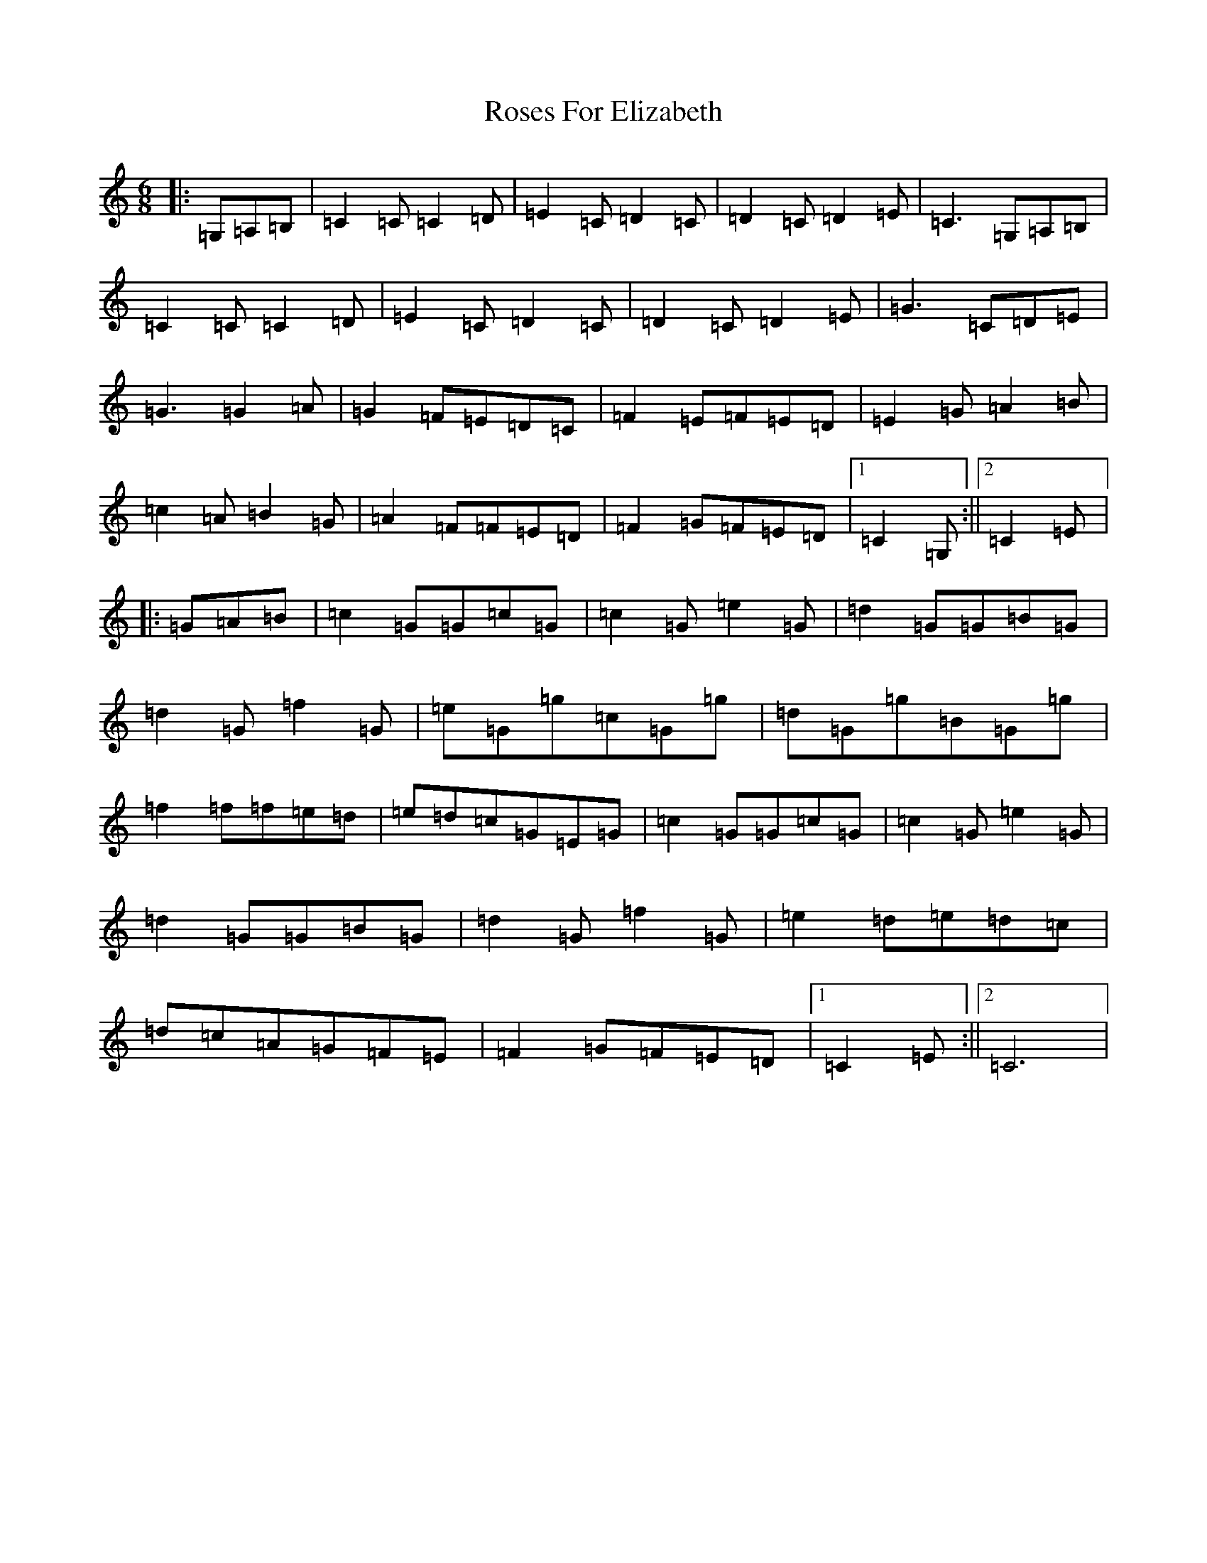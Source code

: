 X: 18570
T: Roses For Elizabeth
S: https://thesession.org/tunes/10782#setting10782
R: jig
M:6/8
L:1/8
K: C Major
|:=G,=A,=B,|=C2=C=C2=D|=E2=C=D2=C|=D2=C=D2=E|=C3=G,=A,=B,|=C2=C=C2=D|=E2=C=D2=C|=D2=C=D2=E|=G3=C=D=E|=G3=G2=A|=G2=F=E=D=C|=F2=E=F=E=D|=E2=G=A2=B|=c2=A=B2=G|=A2=F=F=E=D|=F2=G=F=E=D|1=C2=G,:||2=C2=E|:=G=A=B|=c2=G=G=c=G|=c2=G=e2=G|=d2=G=G=B=G|=d2=G=f2=G|=e=G=g=c=G=g|=d=G=g=B=G=g|=f2=f=f=e=d|=e=d=c=G=E=G|=c2=G=G=c=G|=c2=G=e2=G|=d2=G=G=B=G|=d2=G=f2=G|=e2=d=e=d=c|=d=c=A=G=F=E|=F2=G=F=E=D|1=C2=E:||2=C6|